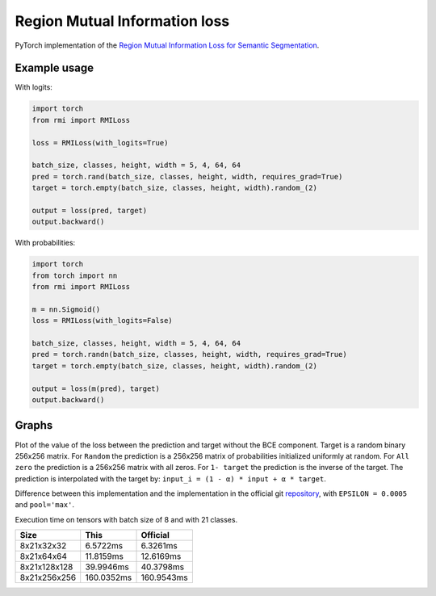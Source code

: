 Region Mutual Information loss
==============================

PyTorch implementation of the `Region Mutual Information Loss for
Semantic Segmentation <https://arxiv.org/abs/1910.12037>`__.

Example usage
-------------

With logits:

.. code:: python

    import torch
    from rmi import RMILoss

    loss = RMILoss(with_logits=True)

    batch_size, classes, height, width = 5, 4, 64, 64
    pred = torch.rand(batch_size, classes, height, width, requires_grad=True)
    target = torch.empty(batch_size, classes, height, width).random_(2)

    output = loss(pred, target)
    output.backward()

With probabilities:

.. code:: python

    import torch
    from torch import nn
    from rmi import RMILoss

    m = nn.Sigmoid()
    loss = RMILoss(with_logits=False)

    batch_size, classes, height, width = 5, 4, 64, 64
    pred = torch.randn(batch_size, classes, height, width, requires_grad=True)
    target = torch.empty(batch_size, classes, height, width).random_(2)

    output = loss(m(pred), target)
    output.backward()

Graphs
------

Plot of the value of the loss between the prediction and target without
the BCE component. Target is a random binary 256x256 matrix. For
``Random`` the prediction is a 256x256 matrix of probabilities
initialized uniformly at random. For ``All zero`` the prediction is a
256x256 matrix with all zeros. For ``1- target`` the prediction is the
inverse of the target. The prediction is interpolated with the target
by: ``input_i = (1 - α) * input + α * target``.

.. image:: https://raw.githubusercontent.com/RElbers/region-mutual-information-pytorch/main/imgs/loss.png

Difference between this implementation and the implementation in the
official git `repository <https://github.com/ZJULearning/RMI>`__, with
``EPSILON = 0.0005`` and ``pool='max'``.

.. image:: https://raw.githubusercontent.com/RElbers/region-mutual-information-pytorch/main/imgs/diff.png

Execution time on tensors with batch size of 8 and with 21 classes.

+----------------+--------------+--------------+
| Size           | This         | Official     |
+================+==============+==============+
| 8x21x32x32     | 6.5722ms     | 6.3261ms     |
+----------------+--------------+--------------+
| 8x21x64x64     | 11.8159ms    | 12.6169ms    |
+----------------+--------------+--------------+
| 8x21x128x128   | 39.9946ms    | 40.3798ms    |
+----------------+--------------+--------------+
| 8x21x256x256   | 160.0352ms   | 160.9543ms   |
+----------------+--------------+--------------+


